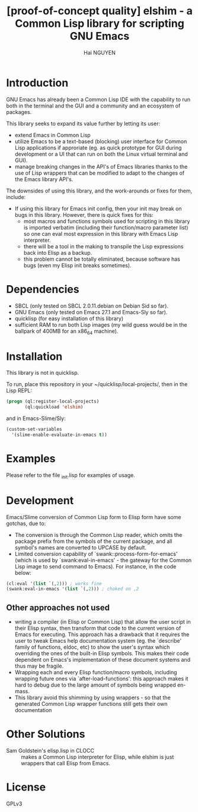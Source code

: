 # -*- mode: org; -*-
#+AUTHOR: Hai NGUYEN
#+TITLE: [proof-of-concept quality] elshim - a Common Lisp library for scripting GNU Emacs


* Introduction

GNU Emacs has already been a Common Lisp IDE with the capability to run both in
the terminal and the GUI and a community and an ecosystem of packages.

This library seeks to expand its value further by letting its user:
- extend Emacs in Common Lisp
- utilize Emacs to be a text-based (blocking) user interface for Common Lisp
  applications if approriate (eg. as quick prototype for GUI during development
  or a UI that can run on both the Linux virtual terminal and GUI).
- manage breaking changes in the API's of Emacs libraries thanks to the use of
  Lisp wrappers that can be modified to adapt to the changes of the Emacs
  library API's.

The downsides of using this library, and the work-arounds or fixes for them,
include:
- If using this library for Emacs init config, then your init may break on bugs
  in this library. However, there is quick fixes for this:
  - most macros and functions symbols used for scripting in this library is
    imported verbatim (including their function/macro parameter list) so one can
    eval most expression in this library with Emacs Lisp interpreter.
  - there will be a tool in the making to transpile the Lisp
    expressions back into Elisp as a backup.
  - this problem cannot be totally eliminated, because software has
    bugs (even my Elisp init breaks sometimes).

* Dependencies

- SBCL (only tested on SBCL 2.0.11.debian on Debian Sid so far).
- GNU Emacs (only tested on Emacs 27.1 and Emacs-Sly so far).
- quicklisp (for easy installation of this library)
- sufficient RAM to run both Lisp images (my wild guess would be in the ballpark
  of 400MB for an x86_64 machine).

* Installation

This library is not in quicklisp.

To run, place this repository in your ~/quicklisp/local-projects/, then in the
Lisp REPL:

#+BEGIN_SRC lisp
   (progn (ql:register-local-projects)
          (ql:quickload 'elshim)
#+END_SRC

and in Emacs-Slime/Sly:

#+BEGIN_SRC emacs-lisp
  (custom-set-variables
    '(slime-enable-evaluate-in-emacs t))
#+END_SRC

* Examples

Please refer to the file _init.lisp for examples of usage.

* Development

Emacs/Slime conversion of Common Lisp form to Elisp form have some gotchas,
due to:
- The conversion is through the Common Lisp reader, which omits the package
  prefix from the symbols of the current package, and all symbol's names are
  converted to UPCASE by default.
- Limited conversion capability of `swank::process-form-for-emacs' (which is
  used by `swank:eval-in-emacs' - the gateway for the Common Lisp image to send
  command to Emacs). For instance, in the code below:

#+BEGIN_SRC lisp
  (cl:eval '(list `(,2))) ; works fine
  (swank:eval-in-emacs '(list `(,2))) ; choked on ,2
#+END_SRC

** Other approaches not used

- writing a compiler (in Elisp or Common Lisp) that allow the user script
  in their Elisp syntax, then transform that code to the current version of
  Emacs for executing. This approach has a drawback that it requires the user to
  tweak Emacs help documentation system (eg. the `describe' family of functions,
  eldoc, etc) to show the user's syntax which overriding the ones of the
  built-in Elisp symbols. This makes their code dependent on Emacs's
  implementation of these document systems and thus may be fragile.
- Wrapping each and every Elisp function/macro symbols, including wrapping future ones
  via `after-load-functions': this approach makes it hard to debug due to the
  large amount of symbols being wrapped en-mass.
- This library avoid this shimming by using wrappers - so that the generated
  Common Lisp wrapper functions still gets their own documentation

* Other Solutions

- Sam Goldstein's elisp.lisp in CLOCC :: makes a Common Lisp interpreter for
  Elisp, while elshim is just wrappers that call Elisp from Emacs.

* License

GPLv3
